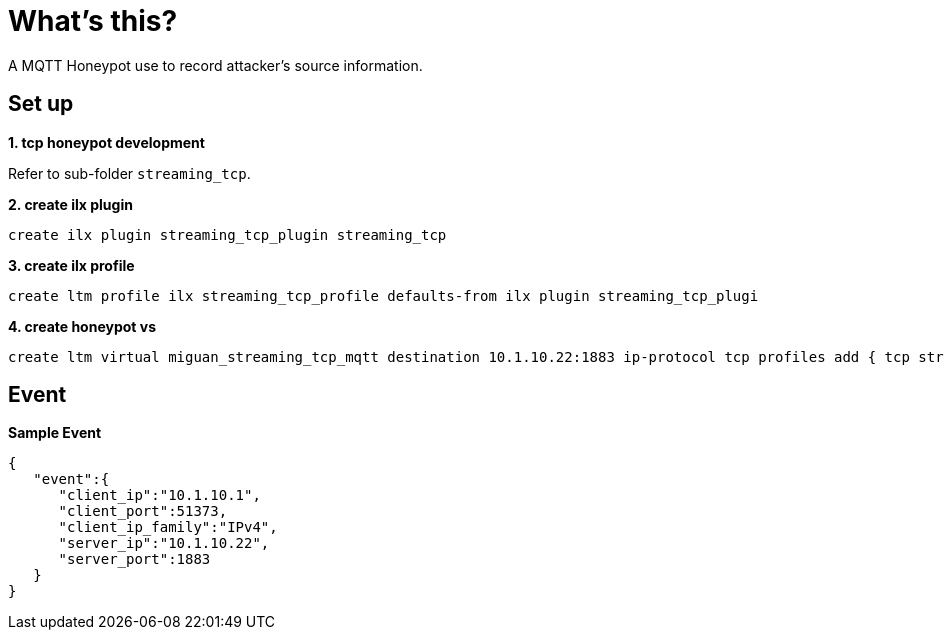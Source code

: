 = What's this?

A MQTT Honeypot use to record attacker's source information.

== Set up

*1. tcp honeypot development*

Refer to sub-folder `streaming_tcp`.

[source, bash]
.*2. create ilx plugin*
----
create ilx plugin streaming_tcp_plugin streaming_tcp
----

[source, bash]
.*3. create ilx profile*
----
create ltm profile ilx streaming_tcp_profile defaults-from ilx plugin streaming_tcp_plugi
----

[source, bash]
.*4. create honeypot vs*
----
create ltm virtual miguan_streaming_tcp_mqtt destination 10.1.10.22:1883 ip-protocol tcp profiles add { tcp streaming_tcp_profile }
----

== Event

[source, json]
.*Sample Event*
----
{
   "event":{
      "client_ip":"10.1.10.1",
      "client_port":51373,
      "client_ip_family":"IPv4",
      "server_ip":"10.1.10.22",
      "server_port":1883
   }
}
----

